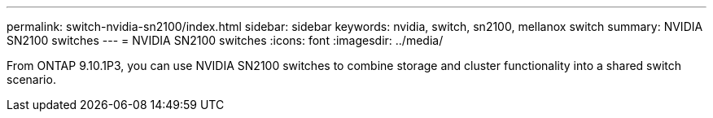 ---
permalink: switch-nvidia-sn2100/index.html
sidebar: sidebar
keywords: nvidia, switch, sn2100, mellanox switch
summary: NVIDIA SN2100 switches
---
= NVIDIA SN2100 switches
:icons: font
:imagesdir: ../media/

[.lead]
From ONTAP 9.10.1P3, you can use NVIDIA SN2100 switches to combine storage and cluster functionality into a shared switch scenario.

